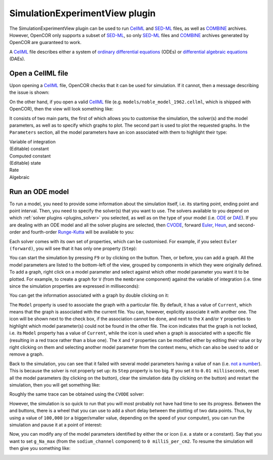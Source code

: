 .. _plugins_simulation_simulationExperimentView:

=================================
 SimulationExperimentView plugin
=================================

The SimulationExperimentView plugin can be used to run `CellML <https://www.cellml.org/>`__ and `SED-ML <http://www.sed-ml.org/>`__ files, as well as `COMBINE <http://co.mbine.org/>`__ archives.
However, OpenCOR only supports a subset of `SED-ML <http://www.sed-ml.org/>`__, so only `SED-ML <http://www.sed-ml.org/>`__ files and `COMBINE <http://co.mbine.org/>`__ archives generated by OpenCOR are guaranteed to work.

A `CellML <https://www.cellml.org/>`__ file describes either a system of `ordinary differential equations <https://en.wikipedia.org/wiki/Ordinary_differential_equation>`__ (ODEs) or `differential algebraic equations <https://en.wikipedia.org/wiki/Differential_algebraic_equation>`__ (DAEs).

Open a CellML file
------------------

Upon opening a `CellML <https://www.cellml.org/>`__ file, OpenCOR checks that it can be used for simulation.
If it cannot, then a message describing the issue is shown:

.. image:: pics/SimulationExperimentViewScreenshot01.png
   :align: center
   :scale: 25%

On the other hand, if you open a valid `CellML <https://www.cellml.org/>`__ file (e.g. ``models/noble_model_1962.cellml``, which is shipped with OpenCOR), then the view will look something like:

.. image:: pics/SimulationExperimentViewScreenshot02.png
   :align: center
   :scale: 25%

It consists of two main parts, the first of which allows you to customise the simulation, the solver(s) and the model parameters, as well as to specify which graphs to plot.
The second part is used to plot the requested graphs.
In the ``Parameters`` section, all the model parameters have an icon associated with them to highlight their type:

| |iconVoi|              Variable of integration
| |iconConstant|         (Editable) constant
| |iconComputedConstant| Computed constant
| |iconState|            (Editable) state
| |iconRate|             Rate
| |iconAlgebraic|        Algebraic

.. |iconVoi| image:: pics/voi.png
   :class: icon
   :width: 16px

.. |iconConstant| image:: pics/constant.png
   :class: icon
   :width: 16px

.. |iconComputedConstant| image:: pics/computedConstant.png
   :class: icon
   :width: 16px

.. |iconState| image:: pics/state.png
   :class: icon
   :width: 16px

.. |iconRate| image:: pics/rate.png
   :class: icon
   :width: 16px

.. |iconAlgebraic| image:: pics/algebraic.png
   :class: icon
   :width: 16px

Run an ODE model
----------------

To run a model, you need to provide some information about the simulation itself, i.e. its starting point, ending point and point interval.
Then, you need to specify the solver(s) that you want to use.
The solvers available to you depend on which :ref:`solver plugins <plugins_solver>` you selected, as well as on the type of your model (i.e. `ODE <https://en.wikipedia.org/wiki/Ordinary_differential_equation>`__ or `DAE <https://en.wikipedia.org/wiki/Differential_algebraic_equation>`__).
If you are dealing with an ODE model and all the solver plugins are selected, then `CVODE <http://computation.llnl.gov/projects/sundials/cvode>`__, forward `Euler <https://en.wikipedia.org/wiki/Euler_method>`__, `Heun <https://en.wikipedia.org/wiki/Heun's_method>`__, and second-order and fourth-order `Runge-Kutta <https://en.wikipedia.org/wiki/Runge%E2%80%93Kutta_methods>`__ will be available to you:

.. image:: pics/SimulationExperimentViewScreenshot03.png
   :align: center
   :scale: 25%

Each solver comes with its own set of properties, which can be customised.
For example, if you select ``Euler (forward)``, you will see that it has only one property (``Step``):

.. image:: pics/SimulationExperimentViewScreenshot04.png
   :align: center
   :scale: 25%

You can start the simulation by pressing ``F9`` or by clicking on the |oxygenActionsMediaPlaybackStart| button.
Then, or before, you can add a graph.
All the model parameters are listed to the bottom-left of the view, grouped by components in which they were originally defined.
To add a graph, right click on a model parameter and select against which other model parameter you want it to be plotted.
For example, to create a graph for ``V`` (from the ``membrane`` component) against the variable of integration (i.e. time since the simulation properties are expressed in milliseconds):

.. |oxygenActionsMediaPlaybackStart| image:: ../../pics/oxygen/actions/media-playback-start.png
   :class: inlineicon
   :width: 16px

.. image:: pics/SimulationExperimentViewScreenshot05.png
   :align: center
   :scale: 25%

You can get the information associated with a graph by double clicking on it:

.. image:: pics/SimulationExperimentViewScreenshot06.png
   :align: center
   :scale: 25%

The ``Model`` property is used to associate the graph with a particular file.
By default, it has a value of ``Current``, which means that the graph is associated with the current file.
You can, however, explicitly associate it with another one.
The |oxygenStatusTaskAttention| icon will be shown next to the check box, if the association cannot be done, and next to the ``X`` and/or ``Y`` properties to highlight which model parameter(s) could not be found in the other file.
The |oxygenStatusObjectUnlocked| icon indicates that the graph is not locked, i.e. its ``Model`` property has a value of ``Current``, while the |oxygenStatusObjectLocked| icon is used when a graph is associated with a specific file (resulting in a red trace rather than a blue one).
The ``X`` and ``Y`` properties can be modified either by editing their value or by right clicking on them and selecting another model parameter from the context menu, which can also be used to add or remove a graph.

.. |oxygenStatusTaskAttention| image:: ../../pics/oxygen/status/task-attention.png
   :class: inlineicon
   :width: 16px

.. |oxygenStatusObjectUnlocked| image:: ../../pics/oxygen/status/object-unlocked.png
   :class: inlineicon
   :width: 16px

.. |oxygenStatusObjectLocked| image:: ../../pics/oxygen/status/object-locked.png
   :class: inlineicon
   :width: 16px

Back to the simulation, you can see that it failed with several model parameters having a value of ``nan`` (i.e. `not a number <https://en.wikipedia.org/wiki/NaN>`__).
This is because the solver is not properly set up: its ``Step`` property is too big.
If you set it to ``0.01 milliseconds``, reset all the model parameters (by clicking on the |oxygenActionsViewRefresh| button), clear the simulation data (by clicking on the |oxygenActionsTrashEmpty| button) and restart the simulation, then you will get something like:

.. |oxygenActionsViewRefresh| image:: ../../pics/oxygen/actions/view-refresh.png
   :class: inlineicon
   :width: 16px

.. |oxygenActionsTrashEmpty| image:: ../../pics/oxygen/actions/trash-empty.png
   :class: inlineicon
   :width: 16px

.. image:: pics/SimulationExperimentViewScreenshot07.png
   :align: center
   :scale: 25%

Roughly the same trace can be obtained using the ``CVODE`` solver:

.. image:: pics/SimulationExperimentViewScreenshot08.png
   :align: center
   :scale: 25%

However, the simulation is so quick to run that you will most probably not have had time to see its progress.
Between the |oxygenActionsTrashEmpty| and |oxygenActionsRunBuildConfigure| buttons, there is a wheel that you can use to add a short delay between the plotting of two data points.
Thus, by using a value of ``100,000`` (or a bigger/smaller value, depending on the speed of your computer), you can run the simulation and pause it at a point of interest:

.. |oxygenActionsRunBuildConfigure| image:: ../../pics/oxygen/actions/run-build-configure.png
   :class: inlineicon
   :width: 16px

.. image:: pics/SimulationExperimentViewScreenshot09.png
   :align: center
   :scale: 25%

Now, you can modify any of the model parameters identified by either the |state| or |constant| icon (i.e. a state or a constant).
Say that you want to set ``g_Na_max`` (from the ``sodium_channel`` component) to ``0 milliS_per_cm2``.
To resume the simulation will then give you something like:

.. |state| image:: pics/state.png
   :class: inlineicon
   :width: 16px

.. |constant| image:: pics/constant.png
   :class: inlineicon
   :width: 16px

.. image:: pics/SimulationExperimentViewScreenshot10.png
   :align: center
   :scale: 25%
